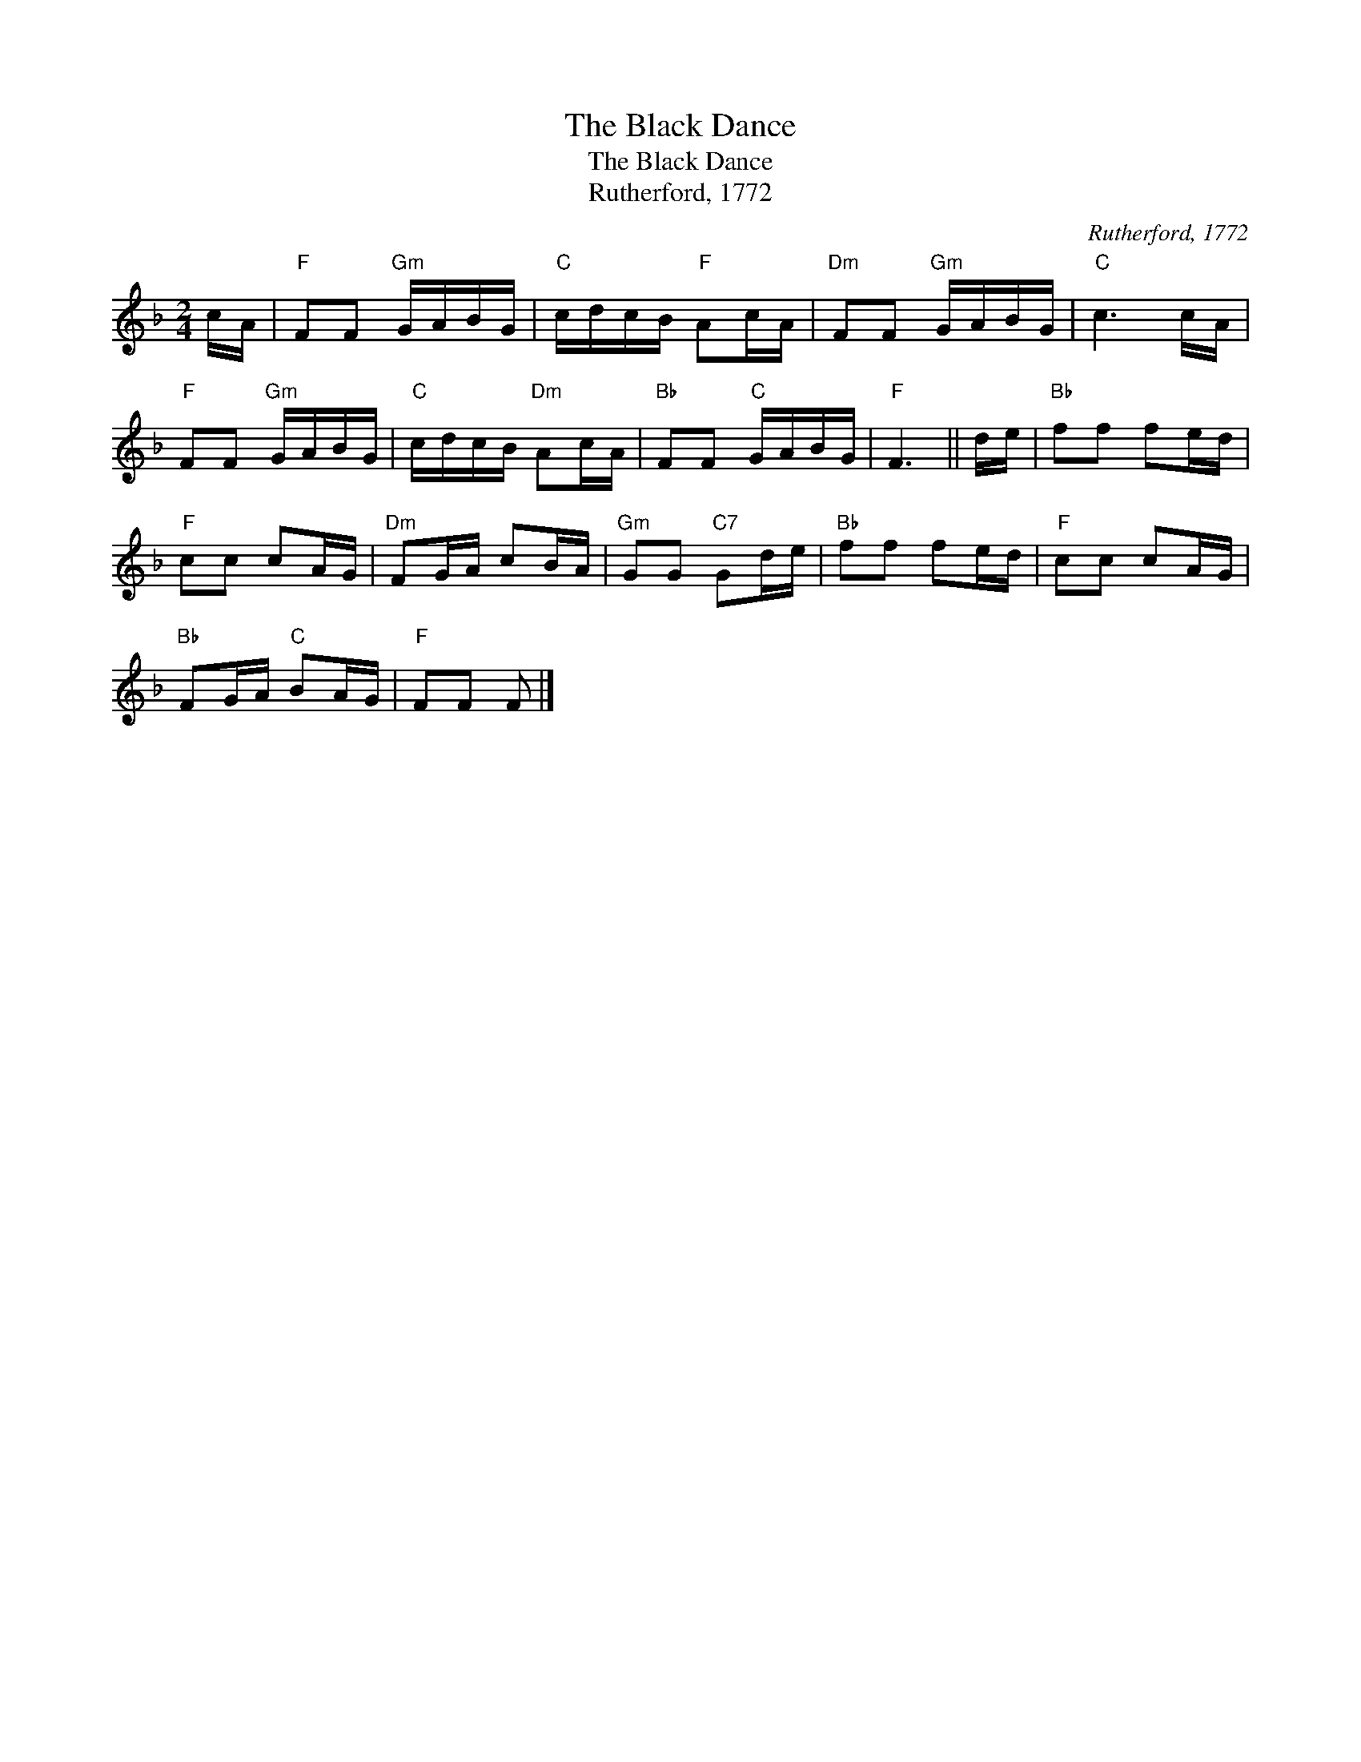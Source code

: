 X:1
T:The Black Dance
T:The Black Dance
T:Rutherford, 1772
C:Rutherford, 1772
L:1/8
M:2/4
K:F
V:1 treble 
V:1
 c/A/ |"F" FF"Gm" G/A/B/G/ |"C" c/d/c/B/"F" Ac/A/ |"Dm" FF"Gm" G/A/B/G/ |"C" c3 c/A/ | %5
"F" FF"Gm" G/A/B/G/ |"C" c/d/c/B/"Dm" Ac/A/ |"Bb" FF"C" G/A/B/G/ |"F" F3 || d/e/ |"Bb" ff fe/d/ | %11
"F" cc cA/G/ |"Dm" FG/A/ cB/A/ |"Gm" GG"C7" Gd/e/ |"Bb" ff fe/d/ |"F" cc cA/G/ | %16
"Bb" FG/A/"C" BA/G/ |"F" FF F |] %18

